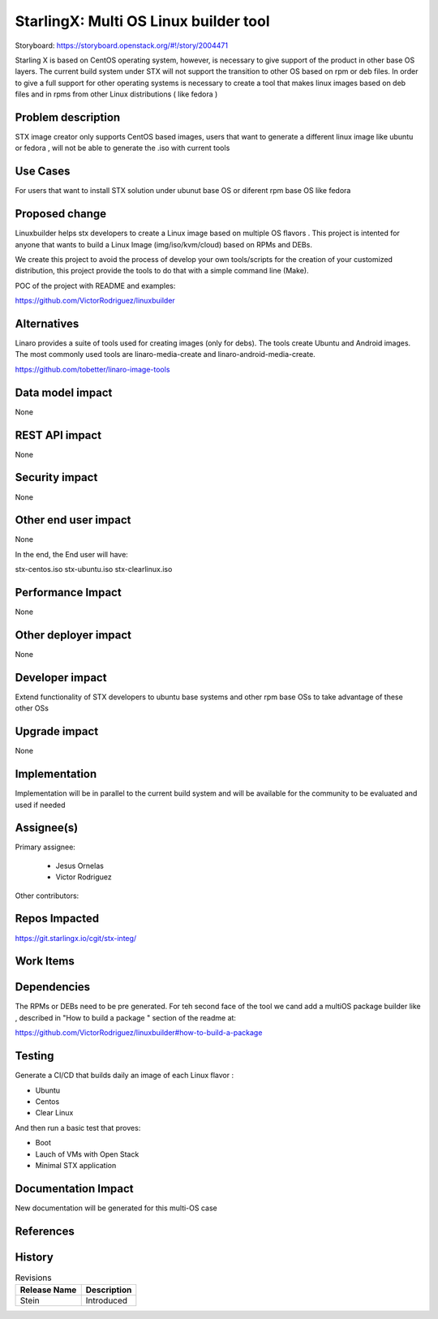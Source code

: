 ..  This work is licensed under a Creative Commons Attribution 3.0 Unported
    License.
    http://creativecommons.org/licenses/by/3.0/legalcode

======================================
StarlingX: Multi OS Linux builder tool
======================================

Storyboard: https://storyboard.openstack.org/#!/story/2004471


Starling X is based on CentOS operating system, however, is necessary to give
support of the product in other base OS layers. The current build system under
STX will not support the transition to other OS based on rpm or deb files. In
order to give a full support for other operating systems is necessary to create
a tool that makes linux images based on deb files and in rpms from other Linux
distributions ( like fedora )


Problem description
===================

STX image creator only supports CentOS based images, users that want to
generate a different linux image like ubuntu or fedora , will not be able to
generate the .iso with current tools

Use Cases
=========

For users that want to install STX solution under ubunut base OS or diferent
rpm base OS like fedora


Proposed change
===============

Linuxbuilder helps stx developers  to create a Linux image based on multiple OS
flavors . This project is intented for anyone that wants to build a Linux Image
(img/iso/kvm/cloud) based on RPMs and DEBs.

We create this project to avoid the process of develop your own tools/scripts
for the creation of your customized distribution, this project provide the
tools to do that with a simple command line (Make).

POC of the project with README and examples:

https://github.com/VictorRodriguez/linuxbuilder

Alternatives
============

Linaro provides a suite of tools used for creating images (only for debs). The
tools create Ubuntu and Android images. The most commonly used tools are
linaro-media-create and linaro-android-media-create.

https://github.com/tobetter/linaro-image-tools

Data model impact
=================

None


REST API impact
===============

None

Security impact
===============

None

Other end user impact
=====================

None

In the end, the End user will have:

stx-centos.iso
stx-ubuntu.iso
stx-clearlinux.iso


Performance Impact
==================

None

Other deployer impact
=====================

None

Developer impact
=================

Extend functionality of STX developers to ubuntu base systems and other rpm
base OSs to take advantage of these other OSs

Upgrade impact
===============

None

Implementation
==============

Implementation will be in parallel to the current build system and will be
available for the community to be evaluated and used if needed

Assignee(s)
===========

Primary assignee:

   - Jesus Ornelas
   - Victor Rodriguez

Other contributors:

Repos Impacted
==============

https://git.starlingx.io/cgit/stx-integ/

Work Items
===========


Dependencies
============

The RPMs or DEBs need to be pre generated. For teh second face of the tool we
cand add a multiOS package builder like , described in "How to build a package
" section of the readme at:

https://github.com/VictorRodriguez/linuxbuilder#how-to-build-a-package


Testing
=======

Generate a CI/CD  that builds daily an image of each Linux flavor :

- Ubuntu
- Centos
- Clear Linux

And then run a basic test that proves:

- Boot
- Lauch of VMs with Open Stack
- Minimal STX application

Documentation Impact
====================

New documentation will be generated for this multi-OS case

References
==========


History
=======

.. list-table:: Revisions
   :header-rows: 1

   * - Release Name
     - Description
   * - Stein
     - Introduced
